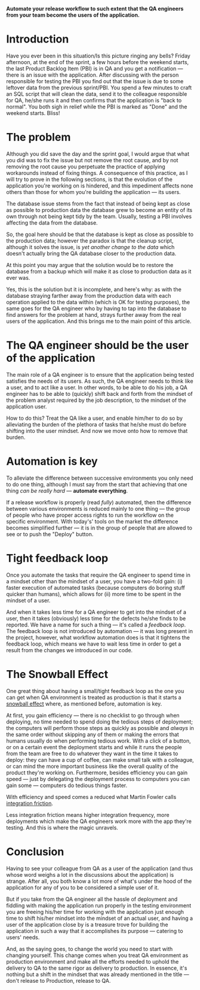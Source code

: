 #+BEGIN_COMMENT
.. title: Don't release to Production, release to QA
.. slug: release-to-qa-not-production
.. date: 2022-05-30 15:55:25 UTC+03:00
.. tags:
.. category:
.. link:
.. description:
.. type: text
.. status: draft
#+END_COMMENT

  *Automate your release workflow to such extent that the QA engineers from your team become the users of the application.*

* Introduction

  Have you ever been in this situation/Is this picture ringing any bells?
  Friday afternoon, at the end of the sprint, a few hours before the weekend starts, the last Product Backlog Item (PBI) is in QA and you get a notification --- there is an issue with the application.
  After discussing with the person responsible for testing the PBI you find out that the issue is due to some leftover data from the previous sprint/PBI.
  You spend a few minutes to craft an SQL script that will clean the data, send it to the colleague responsible for QA, he/she runs it and then confirms that the application is "back to normal".
  You both sigh in relief while the PBI is marked as "Done" and the weekend starts. Bliss!

* The problem

  Although you did save the day and the sprint goal, I would argue that what you did was to fix the issue but not remove the root cause, and by not removing the root cause you perpetuate the practice of applying workarounds instead of fixing things. A consequence of this practice, as I will try to prove in the following sections, is that the evolution of the application you're working on is hindered, and this impediment affects none others than those for whom you're building the application --- its users.

  The database issue stems from the fact that instead of being kept as close as possible to production data the database grew to become an entity of its own through not being kept tidy by the team. Usually, testing a PBI involves affecting the data from the database.

  So, the goal here should be that the database is kept as close as possible to the production data; however  the paradox is that the cleanup script, although it solves the issue, is /yet another change to the data/ which doesn't actually bring the QA database closer to the production data.

  At this point you may argue that the solution would be to restore the database from a backup which will make it as close to production data as it ever was.

  Yes, this is the solution but it is incomplete, and here's why: as with the database straying farther away from the production data with each operation applied to the data within (which is OK for testing purposes), the same goes for the QA engineer who by having to tap into the database to find answers for the problem at hand, strays further away from the real users of the application. And this brings me to the main point of this article.

* The QA engineer should be the user of the application

  The main role of a QA engineer is to ensure that the application being tested satisfies the needs of its users. As such, the QA engineer needs to think like a user, and to act like a user. In other words, to be able to do his job, a QA engineer has to be able to (quickly) shift back and forth from the mindset of the problem analyst required by the job description, to the mindset of the application user.

  How to do this? Treat the QA like a user, and enable him/her to do so by alleviating the burden of the plethora of tasks that he/she must do before shifting into the user mindset. And now we move onto how to remove that burden.

* Automation is key

  To alleviate the difference between successive environments you only need to do one thing, although I must say from the start that achieving that one thing /can be really hard/ --- *automate everything*.

  If a release workflow is properly (read /fully/) automated, then the difference between various environments is reduced mainly to one thing --- the group of people who have proper access rights to run the workflow on the specific environment. With today's' tools on the market the difference becomes simplified further --- it is in the group of people that are allowed to see or to push the "Deploy" button.

* Tight feedback loop

  Once you automate the tasks that require the QA engineer to spend time in a mindset other than the mindset of a user, you have a two-fold gain: (i) faster execution of automated tasks (because computers do boring stuff quicker than humans), which allows for (ii) more time to be spent in the mindset of a user.

  And when it takes less time for a QA engineer to get into the mindset of a user, then it takes (obviously) less time for the defects he/she finds to be reported. We have a name for such a thing --- it's called a /feedback loop/. The feedback loop is not introduced by automation --- it was long present in the project, however, what workflow automation does is that it tightens the feedback loop, which means we have to wait less time in order to get a result from the changes we introduced in our code.

* The Snowball Effect

  One great thing about having a small/tight feedback loop as the one you can get when QA environment is treated as production is that it starts a [[https://en.wikipedia.org/wiki/Snowball_effect][snowball effect]] where, as mentioned before, automation is key.

  At first, you gain efficiency --- there is no checklist to go through when deploying, no time needed to spend doing the tedious steps of deployment; the computers will perform those steps as quickly as possible and /always/ in the same order without skipping any of them or making the errors that humans usually do when performing tedious work. With a click of a button, or on a certain event the deployment starts and while it runs the people from the team are free to do whatever they want in the time it takes to deploy: they can have a cup of coffee, can make small talk with a colleague, or can mind the more important business like the overall quality of the product they're working on.
  Furthermore, besides efficiency you can gain speed --- just by delegating the deployment process to computers you can gain some --- computers do tedious things faster.

  With efficiency and speed comes a reduced what Martin Fowler calls [[https://martinfowler.com/articles/branching-patterns.html#integration-friction][integration friction]].

  Less integration friction means higher integration frequency, more deployments which make the QA engineers work more with the app they're testing. And this is where the magic unravels.

* Conclusion

  Having to see your colleague from QA as a user of the application (and thus whose word weighs a lot in the discussions about the application) is strange. After all, you both know a lot more of what's under the hood of the application for any of you to be considered a simple user of it.

  But if you take from the QA engineer all the hassle of deployment and fiddling with making the application run properly in the testing environment you are freeing his/her time for working with the application just enough time to shift his/her mindset into the mindset of an actual user, and having a user of the application close by is a treasure trove for building the application in such a way that it accomplishes its purpose --- catering to users' needs.

  And, as the saying goes, to change the world you need to start with changing yourself. This change comes when you treat QA environment as production environment and make all the efforts needed to uphold the delivery to QA to the same rigor as delivery to production. In essence, it's nothing but a shift in the mindset that was already mentioned in the title --- don't release to Production, release to QA.
